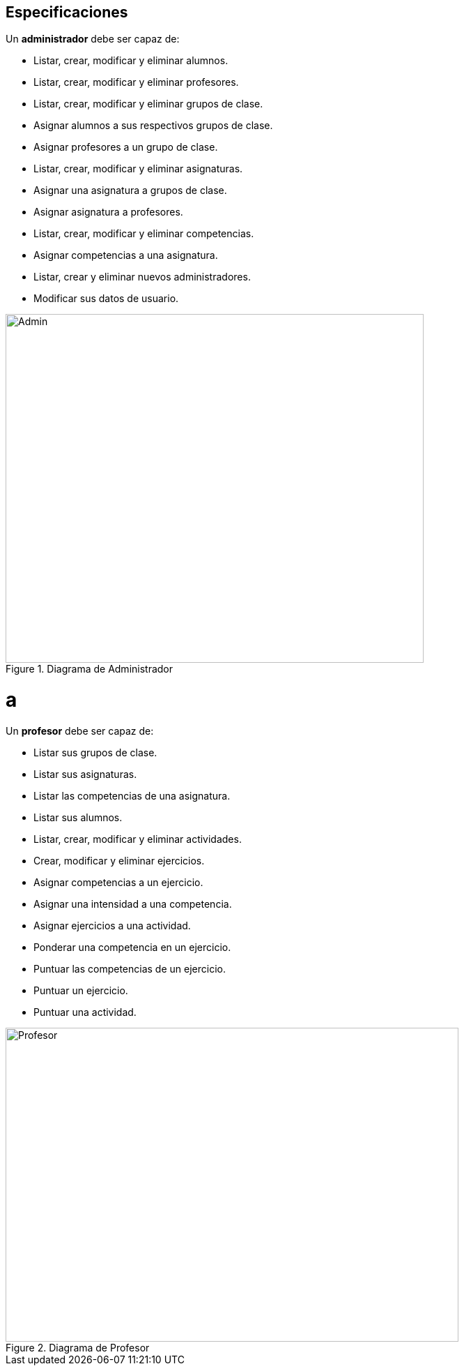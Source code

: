 == Especificaciones
Un *administrador* debe ser capaz de:

* Listar, crear, modificar y eliminar alumnos.
* Listar, crear, modificar y eliminar profesores.
* Listar, crear, modificar y eliminar grupos de clase.
* Asignar alumnos a sus respectivos grupos de clase.
* Asignar profesores a un grupo de clase.
* Listar, crear, modificar y eliminar asignaturas.
* Asignar una asignatura a grupos de clase.
* Asignar asignatura a profesores.
* Listar, crear, modificar y eliminar competencias.
* Asignar competencias a una asignatura.
* Listar, crear y eliminar nuevos administradores.
* Modificar sus datos de usuario.
 
[#img-admin] 
.Diagrama de Administrador 
image::images/admin.png[Admin,600,500]
= a

Un *profesor* debe ser capaz de:

* Listar sus grupos de clase.
* Listar sus asignaturas.
* Listar las competencias de una asignatura.
* Listar sus alumnos.
* Listar, crear, modificar y eliminar actividades.
* Crear, modificar y eliminar ejercicios. 
* Asignar competencias a un ejercicio.
* Asignar una intensidad a una competencia.
* Asignar ejercicios a una actividad.
* Ponderar una competencia en un ejercicio.
* Puntuar las competencias de un ejercicio.
* Puntuar un ejercicio.
* Puntuar una actividad.

[#img-profesor] 
.Diagrama de Profesor 
image::images/profesor.png[Profesor,650,450]

